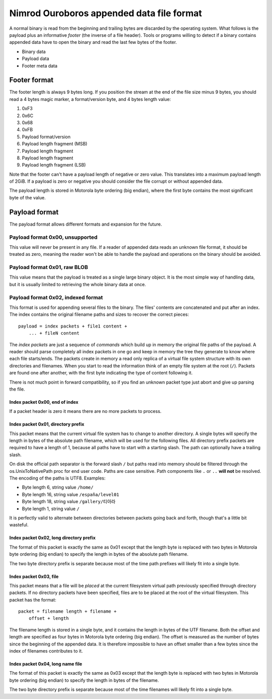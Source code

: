 ==========================================
Nimrod Ouroboros appended data file format
==========================================

A normal binary is read from the beginning and trailing bytes are discarded by
the operating system. What follows is the payload plus an informative *footer*
(the inverse of a file header). Tools or programs willing to detect if a binary
contains appended data have to open the binary and read the last few bytes of
the footer.

* Binary data
* Payload data
* Footer meta data


Footer format
-------------

The footer length is always 9 bytes long. If you position the stream at the end
of the file size minus 9 bytes, you should read a 4 bytes magic marker, a
format/version byte, and 4 bytes length value:

1. 0xF3
2. 0x6C
3. 0x68
4. 0xFB
5. Payload format/version
6. Payload length fragment (MSB)
7. Payload length fragment
8. Payload length fragment
9. Payload length fragment (LSB)

Note that the footer can't have a payload length of negative or zero value.
This translates into a maximum payload length of 2GiB. If a payload is zero or
negative you should consider the file corrupt or without appended data.

The payload length is stored in Motorola byte ordering (big endian), where the
first byte contains the most significant byte of the value.


Payload format
--------------

The payload format allows different formats and expansion for the future.


Payload format 0x00, unsupported
++++++++++++++++++++++++++++++++

This value will never be present in any file. If a reader of appended data
reads an unknown file format, it should be treated as zero, meaning the reader
won't be able to handle the payload and operations on the binary should be
avoided.


Payload format 0x01, raw BLOB
+++++++++++++++++++++++++++++

This value means that the payload is treated as a single large binary object.
It is the most simple way of handling data, but it is usually limited to
retrieving the whole binary data at once.


Payload format 0x02, indexed format
+++++++++++++++++++++++++++++++++++

This format is used for appending several files to the binary. The files'
contents are concatenated and put after an index. The index contains the
original filename paths and sizes to recover the correct pieces::

    payload = index packets + file1 content +
        ... + fileN content

The *index packets* are just a sequence of *commands* which build up in memory
the original file paths of the payload. A reader should parse completely all
index packets in one go and keep in memory the tree they generate to know where
each file starts/ends. The packets create in memory a read only replica of a
virtual file system structure with its own directories and filenames. When you
start to read the information think of an empty file system at the root
(``/``).  Packets are found one after another, with the first byte indicating
the type of content following it.

There is not much point in forward compatibility, so if you find an unknown
packet type just abort and give up parsing the file.


Index packet 0x00, end of index
*******************************

If a packet header is zero it means there are no more packets to process.


Index packet 0x01, directory prefix
***********************************

This packet means that the current virtual file system has to change to another
directory. A single bytes will specify the length in bytes of the absolute path
filename, which will be used for the following files. All directory prefix
packets are required to have a length of 1, because all paths have to start
with a starting slash. The path can optionally have a trailing slash.

On disk the official path separator is the forward slash ``/`` but paths read
into memory should be filtered through the os.UnixToNativePath proc for end
user code. Paths are case sensitive. Path components like ``.`` or ``..``
**will not** be resolved. The encoding of the paths is UTF8.  Examples:

* Byte length 6, string value ``/home/``
* Byte length 16, string value ``/españa/level01``
* Byte length 18, string value ``/gallery/티아라``
* Byte length 1, string value ``/``

It is perfectly valid to alternate between directories between packets going
back and forth, though that's a little bit wasteful.


Index packet 0x02, long directory prefix
****************************************

The format of this packet is exactly the same as 0x01 except that the length
byte is replaced with two bytes in Motorola byte ordering (big endian) to
specify the length in bytes of the absolute path filename.

The two byte directory prefix is separate because most of the time path
prefixes will likely fit into a single byte.


Index packet 0x03, file
***********************

This packet means that a file will be *placed* at the current filesystem
virtual path previously specified through directory packets. If no directory
packets have been specified, files are to be placed at the root of the virtual
filesystem. This packet has the format::

    packet = filename length + filename +
        offset + length

The filename length is stored in a single byte, and it contains the length in
bytes of the UTF filename. Both the offset and length are specified as four
bytes in Motorola byte ordering (big endian). The offset is measured as the
number of bytes since the beginning of the appended data. It is therefore
impossible to have an offset smaller than a few bytes since the index of
filenames contributes to it.


Index packet 0x04, long name file
*********************************

The format of this packet is exactly the same as 0x03 except that the length
byte is replaced with two bytes in Motorola byte ordering (big endian) to
specify the length in bytes of the filename.

The two byte directory prefix is separate because most of the time filenames
will likely fit into a single byte.
